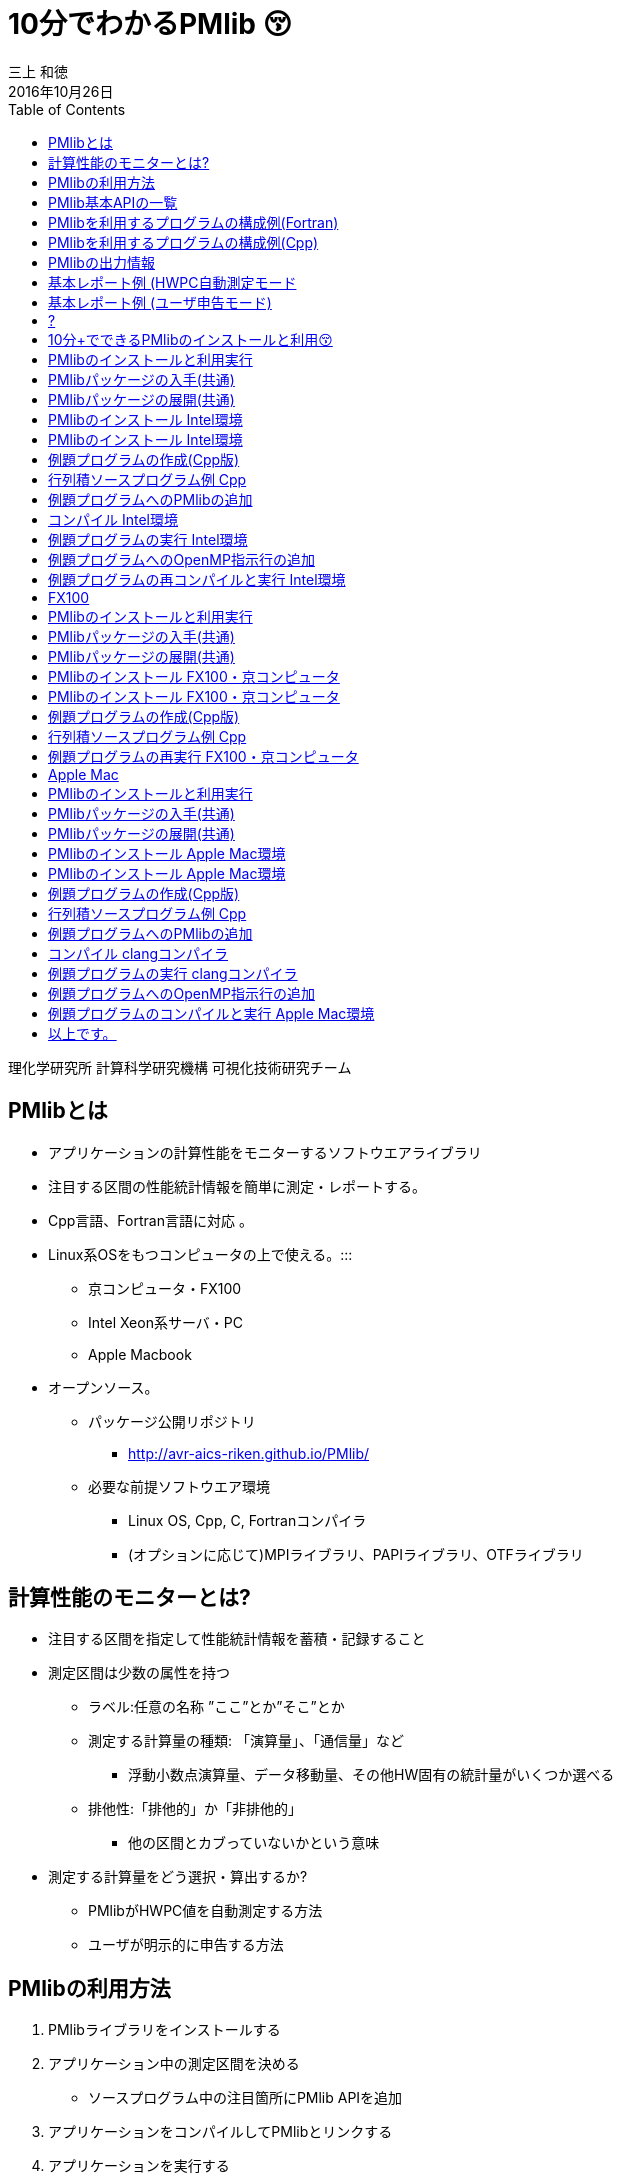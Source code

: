= 10分でわかるPMlib 😚
:author: 三上 和徳
:encoding: utf-8
:lang: jp
:rev: 0.1.0
:revdate: 2016年10月26日
:source-highlighter: rouge
:toc:

理化学研究所 計算科学研究機構
可視化技術研究チーム

== PMlibとは

* アプリケーションの計算性能をモニターするソフトウエアライブラリ
  * 注目する区間の性能統計情報を簡単に測定・レポートする。
  * Cpp言語、Fortran言語に対応 。
  * Linux系OSをもつコンピュータの上で使える。:::
    ** 京コンピュータ・FX100
    ** Intel Xeon系サーバ・PC
    ** Apple Macbook
  * オープンソース。
    ** パッケージ公開リポジトリ
      *** http://avr-aics-riken.github.io/PMlib/
    ** 必要な前提ソフトウエア環境
      *** Linux OS, Cpp, C, Fortranコンパイラ
      *** (オプションに応じて)MPIライブラリ、PAPIライブラリ、OTFライブラリ

== 計算性能のモニターとは?

* 注目する区間を指定して性能統計情報を蓄積・記録すること

* 測定区間は少数の属性を持つ
  ** ラベル:任意の名称 ”ここ”とか”そこ”とか
  ** 測定する計算量の種類: 「演算量」、「通信量」など
     *** 浮動小数点演算量、データ移動量、その他HW固有の統計量がいくつか選べる
  ** 排他性:「排他的」か「非排他的」
     *** 他の区間とカブっていないかという意味

* 測定する計算量をどう選択・算出するか?
  ** PMlibがHWPC値を自動測定する方法
  ** ユーザが明示的に申告する方法

== PMlibの利用方法

. PMlibライブラリをインストールする
. アプリケーション中の測定区間を決める
  * ソースプログラム中の注目箇所にPMlib APIを追加
. アプリケーションをコンパイルしてPMlibとリンクする
. アプリケーションを実行する
  * 実行時に性能統計情報がレポートされる
. 性能統計レポートを確認評価する

== PMlib基本APIの一覧

|===
| 関数名(Cpp)        | 関数名(Fortran)   | 機能                | 呼び出し位置と回 数 |  引数  

| initialize()       |f_pm_initialize()    | PMlib 全体の初期化  | 冒頭■一回  | (1)測定区間数 
| setProperties()    |f_pm_setproperties() | 測定区間のラベル化  | 任意■各区間一回 | ⑴ラベル、（2)測定対象タイプ、（3)排他 指定 
| start()            |f_pm_start()         | 測定の開始          | 任意(startとstopで ペア） | (1)ラベル
| stop()             |f_pm_stop()          | 測定の停止          | 任意(startとstopで ペア） | (1)ラベル、（2)計算量、（3)計算のタスク 数
| print()            |f_pm_print()         | 測定区間毎の基本 統計結果表示 | 測定終了時■一回 | (1)出カファイルポインタ、（2)ホスト名、 (3)任意のコメント、（4)区間の表示順 序指定 
| printDetail()      |f_pm_printdetail()   | MPIランク毎の詳細 性能情報の表示 | 測定終了時■一回 | (1)出カファイルポインタ、（2)記号説明 の表示、（3)区間の表示順序指定 
|===

== PMlibを利用するプログラムの構成例(Fortran)

|===
|  元のソース    |   PMlib組み込み後のソース

a|
[source,fortran]
----
program main
!  注目箇所
call mykernel() 
end
----
a|
[source,fortran]
----
program main
! 初期設定
call f_pm_initialize (nWatch)
call f_pm_setproperties ("Koko!" icalc, iexcl)
! 測定区間
call f_pm_start ("Koko!")
call mykernel (msize,n,a,b,c)
call f_pm_stop ("Koko!", fops, ncall)
! レポート出力
call f_pm_print ("", isort)
call f_pm_printdetail ("", ilegend, isort)
end
----

|===

== PMlibを利用するプログラムの構成例(Cpp)

|===
| 元のソース | PMlib組み込み後のソース 

a|
[source,cpp]
----
int main(int argc, char *argv[])
{
/* 注目箇所 */
mykernel();
return 0;
}
----
a|
[source,cpp]
----
/* PMlibヘッダー */
#include <PerfMonitor.h>
using namespace pm_lib;
PerfMonitor PM;
int main(int argc, char *argv[])
{
/* 初期設定 */
PM.initialize();
PM.setProperties("Koko!", PM.CALC);
/* 測定区間 */
PM.start("Koko!");
mykernel();
PM.stop ("Koko!");
/* レポート出力 */
PM.print(stdout, "", "");
PM.printDetail(stdout);
return 0;
}
----
|===

== PMlibの出力情報

. 、基本レポート
  * 各測定区間のプロセスあたり平均性能統計値
    ** 時間:各区間の平均時間、呼び出し回数、累積経過時間
    **  計算量:呼び出し1回あたりの量、合計量、速度
    ** 区間を登録順または経過時間順にソート出力
  * ジョブ全体での総合性能
. 、詳細プロファイル
  * 各MPIプロセス毎のプロファイルを出力
  * (オプション)各MPIプロセス毎のHWPCイベント統計量
    ** HWPCイベントグループを環境変数で指定
    ** プロセスがOpenMPスレッドを発生した場合、各スレッドの計 算量は元プロセスに合算する。
. 、(オプション)ポスト処理用性能トレースファイル


== 基本レポート例 (HWPC自動測定モード

....
# PMlib Basic Report -------------------------------------------------------
Timing Statistics Report from PMlib version 5.0.3
Linked PMlib supports: MPI, OpenMP, HWPC, OTF
Host name : vsp01
Date      : 2016/06/19 : 15:26:50
Mrs. Kobe
Parallel Mode:  Hybrid (4 processes x 4 threads)
The environment variable HWPC_CHOOSER=FLOPS is provided.

Total execution time            = 9.848690e-01 [sec]
Total time of measured sections = 9.816217e-01 [sec]

Exclusive sections statistics per process and total job.
Inclusive sections are marked with (*)

Section           |  call    |     accumulated time[sec]              | [hardware counter byte counts]
Label             |          |   avr     avr[%]    sdv   avr/call     |      avr       sdv   speed
------------------+----------+----------------------------------------+----------------------------
First section     :        1   1.039e-01 10.59 1.32e-03 1.039e-01        4.807e+09 1.89e+06 46.26 Gflops
Second section(*) :        1   8.412e-01 85.70 4.72e-03 8.412e-01        5.226e+09 1.79e+06 6.21 Gflops(*)
Subsection X      :        3   3.106e-01 31.64 9.48e-04 1.035e-01        1.614e+10 3.24e+06 51.97 Gflops
Subsection Y      :        3   3.127e-01 31.85 4.06e-03 1.042e-01        1.568e+10 2.73e+06 50.14 Gflops
------------------+----------+----------------------------------------+----------------------------
Sections per process           7.272e-01     -Exclusive CALC sections- 3.663e+10            50.37 Gflops
------------------+----------+----------------------------------------+----------------------------
Sections total job             7.272e-01      -Exclusive CALC sections- 1.465e+11           201.47 Gflops
....

== 基本レポート例 (ユーザ申告モード)

....
# PMlib Basic Report -------------------------------------------------------

    Timing Statistics Report from PMlib version 5.0.3
    Linked PMlib supports: MPI, OpenMP, HWPC, OTF
    Host name : vsp01
    Date      : 2016/06/19 : 15:28:19
    Mrs. Kobe
    Parallel Mode:    Hybrid (4 processes x 4 threads)
    The environment variable HWPC_CHOOSER is not provided. No HWPC report.

    Total execution time            = 9.795189e-01 [sec]
    Total time of measured sections = 9.816882e-01 [sec]

    Exclusive sections statistics per process and total job.
    Inclusive sections are marked with (*)

    Section           |   call   |      accumulated time[sec]             | [user defined counter values ]
    Label             |          |    avr   avr[%]   sdv     avr/call     |       avr     sdv   speed
    ------------------+----------+----------------------------------------+----------------------------
    First section     :        1   1.043e-01 10.62 1.47e-03 1.043e-01        4.000e+09 0.00e+00 38.35 Gflops
    Second section(*) :        1   8.420e-01 85.77 6.86e-03 8.420e-01        1.960e+10 0.00e+00 23.28 Gflops(*)
    Subsection X      :        3   3.120e-01 31.78 3.28e-03 1.040e-01        4.800e+10 0.00e+00 153.84 GB/sec
    Subsection Y      :        3   3.118e-01 31.76 2.72e-03 1.039e-01        1.440e+10 0.00e+00 46.18 Gflops
    ------------------+----------+----------------------------------------+----------------------------
    Sections per process           4.161e-01     -Exclusive CALC sections- 1.840e+10            44.22 Gflops
    Sections per process           3.120e-01     -Exclusive COMM sections- 4.800e+10           153.84 GB/sec
    ------------------+----------+----------------------------------------+----------------------------
    Sections total job             4.161e-01     -Exclusive CALC sections- 7.360e+10           176.87 Gflops
    Sections total job             3.120e-01     -Exclusive COMM sections- 1.920e+11           615.36 GB/sec
....

== ?

|===
^| 以降のスライドはコンピュータシステム毎に
^| 別れた内容になっています。
^| Intel環境編
^| 京・FX100編
^| Mac・OSX編
^| 適切なものを選んでお読みください
|===

== 10分+でできるPMlibのインストールと利用😚

|===
^| Intel環境編
^| (Intel サーバ w/ Intelコンパイラ+Intel MPI)
|===

== PMlibのインストールと利用実行

* PMlibのインストール
  ** PMlibパッケージの入手
  ** PMlibのインストール

* PMlibの利用実行
  ** 例題プログラムの作成(Cpp言語で作成)
  ** 例題プログラムへのPMlibの追加(ソースプログラムの編集)
  ** 例題プログラムをコンパイルしてPMlibをリンクする
  ** 例題プログラムを実行して、PMlibのレポートを確認する


* `(注)ここではPMlibのインストールと例題プログラムの利用実行が同じ種類のIntel Xeon CPU上で行われることを想定している。`
* `(注)ここではIntelコンパイラ+Intel MPIのソフトウエア環境を想定している。GNUコンパイラ を用いた場合、あるいはOpenMPIを用いた場合などのインストール例についてはパッケージに含まれるINSTALLファイルを参照`

== PMlibパッケージの入手(共通)

* パッケージ公開リポジトリ
  ** http://avr-aics-riken.github.io/PMlib/
 
image::download.png[ソフトウェアをダウンロードするためのGitHubページを示す画像]

* ダウンロードしたファイル名は avr-aics-riken-PMlib-*.tar.gz
  ** (*の部分はバージョンにより変わる)
* ダウンロードしたファイルをインストール先のコンピュータに転送する。手持ちのPCへインストールする場合は、もちろん転送不要。
  ** 以降の例では ${HOME}/tmp/ 下に転送したと仮定

== PMlibパッケージの展開(共通)

* インストール先のコンピュータ上で、転送したパッケージを展開する
* 展開したディレクトリにシンボリックリンクと、パスの環境変数を設定する。
* 以下の例ではログイン後ホームに pmlib ディレクトリを作って、その下に転送したパッケージのファイルを展開する。

[source,bash]
----
$ mkdir pmlib
$ cd pmlib
$ tar –zxf ${HOME}/tmp/avr-aics-riken-PMlib-*.tar.gz
$ ls –go
drwxr-xr-x 10 4096 2016-06-21 15:13 avr-aics-riken-PMlib-7d4884d

$ ln –s avr-aics-riken-PMlib-* PMlib
$ ls –go
lrwxrwxrwx 1 12 2016-06-21 15:15 PMlib -> avr-aics-riken-PMlib-7d4884d

$ PMLIB_DIR=${PWD}/PMlib           # PMlibパッケージを展開したディレクトリ
$ INSTALL_DIR=${PWD}/install_dir   # PMlibのインストール先ディレクトリ
$ export PMLIB_DIR INSTALL_DIR
----

== PMlibのインストール Intel環境

* Intel環境用のインストールスクリプト例は以下に提供されている
 ** `$ SCRIPTS=${PMLIB_DIR}/doc/scripts/Intel/`

* アプリケーションの種類により、PMlib「1プロセス版」か「MPI版」かのどちらかを使用するので、両方ともインストールする。
* Intelコンパイラ、Intel MPI、PAPIライブラリはシステムによってインストールされているパスが異なる。PMlibインストール用スクリプトで設定されているパスが正しいか確認して、必要であれば修正する。
* 「1プロセス版」のスクリプト ${SCRIPTS}/x.make-pmlib-intel-serial.sh
  ** `N行目INTEL_DIR=/usr/local/intel/composer_xe_2013`
  ** `N行目PAPI_DIR=/usr/local/papi/papi-5.3.2/intel`

* 「Intel MPI版」のスクリプト ${SCRIPTS}/x.make-pmlib-intel-impi.sh
  ** `N行目 INTEL_DIR=/usr/local/intel/composer_xe_2013`
  ** `N行目 MPI_DIR=/usr/local/intel/impi/4.1.0.024`
  ** `N行目 PAPI_DIR=/usr/local/papi/papi-5.3.2/intel`

== PMlibのインストール Intel環境

* インストールスクリプトを2つ順に実行
[source,bash]
----
$ ${SCRIPTS}/x.make-intel-serial.sh  # 「1プロセス版」PMlibのインストール
$ ${SCRIPTS}/x.make-intel-impi.sh    # 「Intel MPI版」PMlibのインストール
----

* 以下のファイルがインストールされた事を確認する
[source,bash]
----
$ ls –go ${INSTALL_DIR}
drwxr-xr-x 3 102 6 19 17:51 bin
drwxr-xr-x 6 204 6 19 17:51 doc
drwxr-xr-x 7 238 6 19 17:51 include
drwxr-xr-x 4 136 6 19 17:51 lib
drwxr-xr-x 7 238 6 19 17:51 share

$ ls –go ${INSTALL_DIR}/lib
-rw-r--r-- 1 145784 5 27 17:15 libPM.a         # 「1プロセス版」PMlibライブラリ
-rw-r--r-- 1 472104 6 19 17:51 libPMmpi.a      # 「Intel MPI版」PMlibライブラリ
----

* 以上でPMlibインストール終了!

== 例題プログラムの作成(Cpp版)

* 適当なディレクトリ ${MY_SRC} の下にプログラム mxm.cpp を作成する
* N次の正方行列の積を計算するプログラム
  ** 主プログラム:関数1と関数2を呼び出して行列積の計算を行う。
  ** 関数1:正方行列[A]、[B]の各要素を値1.0で初期化する
  ** 関数2:行列積[C]=[A][B]を計算する
  ** シリアルプログラム(MPI不要、OpenMP不要)

[source,bash]
---
$ MY_SRC=${HOME}/pmlib/mysrc
$ mkdir -p ${MY_SRC}
$ cd ${MY_SRC}
---

* 自分でソースを書いてももちろん良い vi mxm.cpp
*  手早く進みたい場合はパッケージのプログラム例をコピーしても良い

`$ vi mxm.cpp`
あるいは
`$ cp –p ${PMLIB_DIR}/doc/src_tutorial/mxm.cpp ./`

== 行列積ソースプログラム例 Cpp

|===
a|
[source,cpp]
----
#include <stdio.h>
#include <string.h>
#include "matrix.h"
void init2d();
void mxm2d();
/* 主プログラム部分 */
int main()
{
init2d();
mxm2d();
return 0;
}
void init2d()
{
  int i, j, nsize;
  matrix.nsize = MATSIZE;
  nsize = matrix.nsize;
  for (i=0; i<nsize; i++){
    for (j=0; j<nsize; j++){
      matrix.a2d[i][j] = (double)(i+j)/(double)nsize;
      matrix.b2d[i][j] = 1.0-matrix.a2d[i][j];
      matrix.c2d[i][j] = 0.0;
    }
  }
}
----

a|
[source,cpp]
----
void mxm2d()
{
  int i, j, k, nsize;
  double c1;
  nsize = matrix.nsize;
  for (i=0; i<nsize; i++){
    for (j=0; j<nsize; j++){
      c1 = 0.0;
      for (k=0; k<nsize; k++){
        c1 = c1 +
          matrix.a2d[k][i] * matrix.b2d[j][k];
      }
      matrix.c2d[j][i] = c1;
    }
  }
}
----

ヘッダーファイル matrix.h の内容

[source,cpp]
----
#define MATSIZE 1000
struct matrix {
  double a2d[MATSIZE][MATSIZE];
  double b2d[MATSIZE][MATSIZE];
  double c2d[MATSIZE][MATSIZE];
  int nsize;
} matrix;
----
|===

== 例題プログラムへのPMlibの追加

|===
| *  元の主プログラム部分 | * PMlibを追加した主プログラム部分

[source,cpp]
----
/* ヘッダー */


int main()
{

/* 初期設定 */


/* 測定区間1 */
init2d();


/* 測定区間2 */
mxm2d();

/* レポートを出力 */
return 0;
}
----

|
[source,cpp]
----
/* ヘッダー追加 */
#include <PerfMonitor.h>
using namespace pm_lib;
PerfMonitor PM;
int main()
{
PM.initialize();
/* 初期設定 */
PM.setProperties("A:init2d",PM.CALC);
PM.setProperties("B:mxm2d",PM.CALC);
/* 測定区間1 */
PM.start("A:init2d");
init2d();
PM.stop("A:init2d");
/* 測定区間2 */
PM.start("B:mxm2d");
mxm2d();
PM.stop("B:mxm2d");
/* レポートを出力 */
PM.print(stdout, "","");
PM.printDetail(stdout);
return 0;
}
----
|===

== コンパイル Intel環境

* 例題プログラムをコンパイルしてPMlibをリンクするスクリプト例
 ** x.compile-cpp-intel-serial.sh
 ** コンパイルを開始する前にスクリプトの内容を確認する
 ** コンパイルが終了すると実行プログラム a.out が生成される

[source,bash]
----
$ ${SCRIPTS}/x.compile-cpp-intel-serial.sh
$ file ./a.out
./a.out: ELF 64-bit LSB executable, x86-64, version 1 (GNU/Linux), dynamically linked (uses shared libs), for GNU/Linux 2.6.18, not stripped
----

== 例題プログラムの実行 Intel環境

* プログラムの実行方法(ジョブスクリプトによるジョブ投入)
  ** (注)Intelサーバではプログラムをバッチジョブで実行する事が多く、バッチジョブ管理ソフトの種類・構成には様々なパターンがある。以下はLSFの場合の例であるが、利用するシステムに合わせて実行ジョブスクリプトの指示行部分を適宜修正する。
  ** ジョブスクリプト中のプログラムパス(MY_SRC)設定が正しいことを確認。
  ** 最初はジョブスクリプトをそのまま実行する。(ユーザー申告モード)
  ** 次に環境変数を指定して実行する。(HWPCによる自動測定モード)

|===
|
[source,bash]
----
$ cp ${SCRIPTS}/x.run-intel-serial.sh ./
$ vi ./x.run-intel-serial.sh
$ bsub < ./x.run-intel-serial.sh
----

|
.  通常実行(ユーザー申告モード)
`./a.out`
.   HWPCによる自動測定モード
`export HWPC_CHOOSER=FLOPS`
`./a.out`
|===

*  実行結果標準出力でPMlibの基本レポート・詳細レポートを確認

== 例題プログラムへのOpenMP指示行の追加

* ソースプログラムにOpenMP指示行を追加

|===
a|
[source,cpp]
----
void init2d()
{
  int i, j, nsize;
  matrix.nsize = MATSIZE;
  nsize = matrix.nsize;
  #pragma omp parallel for private(i,j)
  for (i=0; i<nsize; ipp){
    for (j=0; j<nsize; jpp){
      matrix.a2d[i][j] = (double)(i+j)/(double)nsize;
      matrix.b2d[i][j] = 1.0-matrix.a2d[i][j];
      matrix.c2d[i][j] = 0.0;
    }
  }
}
----

a|
[source,cpp]
----
void mxm2d()
{
  int i, j, k, nsize;
  double c1;
  nsize = matrix.nsize;
  #pragma omp parallel for private(i,j,k,c1)
  for (i=0; i<nsize; ipp){
    for (j=0; j<nsize; jpp){
      c1 = 0.0;
      for (k=0; k<nsize; kpp){
      c1 = c1 +
      matrix.a2d[k][i] * matrix.b2d[j][k];
    }
    ...以下略...
----
|===

== 例題プログラムの再コンパイルと実行 Intel環境

* ログインノード上で再度コンパイル

`${SCRIPTS}/x.compile-cpp-intel-serial.sh`

* 環境変数を追加・変更して再実行
  ** ジョブスクリプトで測定条件を変更して出力結果を比較する
  ** OMP_NUM_THREADS=1/2/4/8など:OpenMPスレッド数
  ** HWPC_CHOOSER=FLOPS/BANDWIDTH/など:HWPC測定のタイプ

`$ vi x.run-intel-serial.sh`
`$ bsub < ./x.run-intel-serial.sh`

== FX100

[.text-center]
10分+でできるPMlibのインストールと利用😚
[.text-center]
FX100・京コンピュータ編

== PMlibのインストールと利用実行

* PMlibのインストール
  ** PMlibパッケージの入手
  ** PMlibのインストール

* PMlibの利用実行
  ** 例題プログラムの作成(C++言語で作成)
  ** 例題プログラムへのPMlibの追加(ソースプログラムの編集)
  ** 例題プログラムをコンパイルしてPMlibをリンクする
  ** 例題プログラムを実行して、PMlibのレポートを確認する

* (注)この説明資料ではPMlibのインストール・例題プログラムのコンパイルはログインノード上で行い、例題プログラムの実行は計算ノード上で行われることを前提としている。

== PMlibパッケージの入手(共通)

* パッケージ公開リポジトリ
  **  http://avr-aics-riken.github.io/PMlib/

image::download.png[ソフトウェアをダウンロードするためのGitHubページを示す画像]

* ダウンロードしたファイル名は avr-aics-riken-PMlib-*.tar.gz
  ** (\*の部分はバージョンにより変わる)
* ダウンロードしたファイルをインストール先のコンピュータに転送する。手持ちのPCへインストールする場合は、もちろん転送不要。
  ** 以降の例では ${HOME}/tmp/ 下に転送したと仮定

== PMlibパッケージの展開(共通)

* インストール先のコンピュータ上で、転送したパッケージを展開する
* 展開したディレクトリにシンボリックリンクと、パスの環境変数を設定する。
* 以下の例ではログイン後ホームに pmlib ディレクトリを作って、その下に転送したパッケージのファイルを展開する。

[source,bash]
----
$ mkdir pmlib
$ cd pmlib
$ tar –zxf ${HOME}/tmp/avr-aics-riken-PMlib-*.tar.gz
$ ls –go
drwxr-xr-x 10 4096 2016-06-21 15:13 avr-aics-riken-PMlib-7d4884d
$ ln –s avr-aics-riken-PMlib-* PMlib
$ ls –go
lrwxrwxrwx 1 12 2016-06-21 15:15 PMlib -> avr-aics-riken-PMlib-7d4884d
$ PMLIB_DIR=${PWD}/PMlib          # PMlibパッケージを展開したディレクトリ   
$ INSTALL_DIR=${PWD}/install_dir  # PMlibのインストール先ディレクトリ
$ export PMLIB_DIR INSTALL_DIR
----

== PMlibのインストール FX100・京コンピュータ

* FX100・京コンピュータ用のインストールスクリプトは共通で、以下に例が提供されている

`$ SCRIPTS=${PMLIB_DIR}/doc/scripts/K/`

* アプリケーションの種類により、PMlib「1プロセス版」か「MPI版」かのどちらかを使用するので、両方ともインストールする。
* 「1プロセス版」PMlibをインストールするスクリプト
  ** ${SCRIPTS}/x.make-pmlib-K-serial.sh
* 「MPI版」PMlibをインストールするスクリプト
  ** ${SCRIPTS}/x.make-pmlib-K-impi.sh

== PMlibのインストール FX100・京コンピュータ

* ログインノード上でインストールスクリプトを2つ順に実行

[source,bash]
----
$ ${SCRIPTS}/x.make-pmlib-K-serial.sh   # 「1プロセス版」のインストール
$ ${SCRIPTS}/x.make-pmlib-K-mpi.sh      # 「MPI版」のインストール
----

* 以下のファイルがインストールされた事を確認する

[source,bash]
----
$ ls –go ${INSTALL_DIR}
drwxr-xr-x 3 102 6 19 17:51 bin
drwxr-xr-x 6 204 6 19 17:51 doc
drwxr-xr-x 7 238 6 19 17:51 include
drwxr-xr-x 4 136 6 19 17:51 lib
drwxr-xr-x 7 238 6 19 17:51 share
$ ls –go ${INSTALL_DIR}/lib
-rw-r--r-- 1 145784 5 27 17:15 libPM.a         #「1プロセス版」PMlibライブラリ
-rw-r--r-- 1 472104 6 19 17:51 libPMmpi.a      #「MPI版」PMlibライブラリ
----

*  以上でPMlibインストール終了!

== 例題プログラムの作成(Cpp版)


* 適当なディレクトリ ${MY_SRC} の下にプログラム mxm.cpp を作成する
* N次の正方行列の積を計算するプログラム
  ** 主プログラム:関数1と関数2を呼び出して行列積の計算を行う。
  ** 関数1:正方行列[A]、[B]の各要素を値1.0で初期化する
  ** 関数2:行列積[C]=[A][B]を計算する
  ** シリアルプログラム(MPI不要、OpenMP不要)

[source,bash]
----
$ MY_SRC=${HOME}/pmlib/mysrc
$ mkdir -p ${MY_SRC}
$ cd ${MY_SRC}
----

* 自分でソースを書いてももちろん良い vi mxm.cpp
* 手早く進みたい場合はパッケージのプログラム例をコピーしても良い

`$ vi mxm.cpp`
あるいは
`$ cp –p ${PMLIB_DIR}/doc/src_tutorial/mxm.cpp ./`

== 行列積ソースプログラム例 Cpp

|===
a|
[source,cpp]
----
#include <stdio.h>
#include <string.h>
#include "matrix.h"
void init2d();
void mxm2d();
/* 主プログラム部分 */
int main()
{
  init2d();
  mxm2d();
  return 0;
}

void init2d()
{
  int i, j, nsize;
  matrix.nsize = MATSIZE;
  nsize = matrix.nsize;
  for (i=0; i<nsize; ipp){
    for (j=0; j<nsize; jpp){
      matrix.a2d[i][j] = (double)(i+j)/(double)nsize;
      matrix.b2d[i][j] = 1.0-matrix.a2d[i][j];
      matrix.c2d[i][j] = 0.0;
    }
  }
}
----

a|
[source,cpp]
----
void mxm2d()
{
  int i, j, k, nsize;
  double c1;
  nsize = matrix.nsize;
  for (i=0; i<nsize; ipp){
    for (j=0; j<nsize; jpp){
      c1 = 0.0;
      for (k=0; k<nsize; kpp){
        c1 = c1 +
        matrix.a2d[k][i] * matrix.b2d[j][k];
      }
    matrix.c2d[j][i] = c1;
    }
  }
}
----

ヘッダーファイル matrix.h の内容
[source,cpp]
----
#define MATSIZE 1000
struct matrix {
  double a2d[MATSIZE][MATSIZE];
  double b2d[MATSIZE][MATSIZE];
  double c2d[MATSIZE][MATSIZE];
  int nsize;
} matrix;
----

== 例題プログラムへのPMlibの追加

|===
|  元の主プログラム部分 | PMlibを追加した主プログラム部分

a|
[source,cpp]
----
/* ヘッダー */

int main()
{

/* 初期設定 */

/* 測定区間1 */
init2d();


/* 測定区間2 */
mxm2d();




/* レポートを出力 */


return 0;
----

a|
[source,cpp]
----
/* ヘッダー追加 */
#include <PerfMonitor.h>
using namespace pm_lib;
PerfMonitor PM;
int main()
{
PM.initialize();
/* 初期設定 */
PM.setProperties("A:init2d", PM.CALC);
PM.setProperties("B:mxm2d", PM.CALC);
/* 測定区間1 */
PM.start("A:init2d");
init2d();
PM.stop("A:init2d");
/* 測定区間2 */
PM.start("B:mxm2d");
mxm2d();
PM.stop ("B:mxm2d");
/* レポートを出力 */
PM.print(stdout, "", "");
PM.printDetail(stdout);
return 0;
}
----
|===

== コンパイル FX100・京コンピュータ

* 例題プログラムをコンパイルしてPMlibをリンクするスクリプト例
  ** x.compile-cpp-K-serial.sh
  ** コンパイルを開始する前にスクリプトの内容を確認する
  ** コンパイルが終了すると実行プログラム a.out が生成される

[source,bash]
----
$ ${SCRIPTS}/x.compile-cpp-K-serial.sh
$ file ./a.out
./a.out: ELF 64-bit MSB executable, SPARC V9, total store ordering, version 1 (SYSV), dynamically linked (uses shared libs), for GNU/Linux 2.6.12, not stripped
----

== 例題プログラムの実行 FX100・京コンピュータ

* 対話的ジョブセッションの開始
  ** 京やFX100などはバッチジョブ管理されているので、#計算ノード#1台を利
用する対話的ジョブセッションを起動する。
  ** FX100ではシステム毎にpjsub のオプションが異なる。適宜対応。

[source,bash]
----
$ pjsub --interact --rsc-list "elapse=01:00:00" --rsc-list "node=1" --mpi "proc=8"
[INFO] PJM 0000 pjsub Job 2955440 submitted.
[INFO] PJM 0081 ....connected.
[INFO] PJM 0082 pjsub Interactive job 2955440 started.
----

* 計算ノード上で対話的ジョブセッションが始まったら、最初に環境設定を行う
  ** FX100ではシステム毎に環境設定方法が異なることがある。適宜対応。

[source,bash]
----
$ source /work/system/Env_base  # 京の場合
$ /opt/FJSVXosPA/bin/xospastop  # 京の場合
$ MY_SRC=${HOME}/pmlib/mysrc
$ cd ${MY_SRC}
----

== 例題プログラムの実行 FX100・京コンピュータ

* 計算ノード上でプログラムを実行する。
  ** デフォルトではユーザー申告モードで測定される
  ** 標準出力に基本レポート・詳細レポートが出力される事を確認

`./a.out`

* 環境変数HWPC_CHOOSERにFLOPSを指定して再度実行する
  ** HWPCによる自動測定モード(計算量の自動測定)
  ** 基本レポート・詳細レポートを確認

[source,bash]
----
$ export HWPC_CHOOSER=FLOPS
$ ./a.out
----

== 例題プログラムへのOpenMP指示行の追加

*  ソースプログラムにOpenMP指示行を追加

|====
a|
[source,cpp]
----
void init2d()
{
  int i, j, nsize;
  matrix.nsize = MATSIZE;
  nsize = matrix.nsize;
  #pragma omp parallel for private(i,j)
  for (i=0; i<nsize; ipp){
    for (j=0; j<nsize; jpp){
      matrix.a2d[i][j] = (double)(i+j)/(double)nsize;
      matrix.b2d[i][j] = 1.0-matrix.a2d[i][j];
      matrix.c2d[i][j] = 0.0;
    }
  }
}
----

a|
[source,cpp]
----
void mxm2d()
{
  int i, j, k, nsize;
  double c1;
  nsize = matrix.nsize;
  #pragma omp parallel for private(i,j,k,c1)
  for (i=0; i<nsize; ipp){
    for (j=0; j<nsize; jpp){
      c1 = 0.0;
      for (k=0; k<nsize; kpp){
        c1 = c1 +
        matrix.a2d[k][i] * matrix.b2d[j][k];
      }
      ...以下略...
----
|===

== 例題プログラムの再実行 FX100・京コンピュータ

* ログインノード上で再度コンパイル

`$ ${SCRIPTS}/x.compile-app-K-serial.sh`

* #計算ノード上で#対話的ジョブセッションを継続・再開
  ** もし先に開始したジョブセッションが終了していればジョブの再投入と環
境設定を再実施
  ** 測定条件(環境変数)を追加・変更して出力結果を比較する
    *** OMP_NUM_THREADS=1/2/4/8など:OpenMPスレッド数
    *** HWPC_CHOOSER=FLOPS/BANDWIDTH/など:HWPC測定のタイプ

[source,bash]
----
$ export HWPC_CHOOSER=FLOPS
$ export OMP_NUM_THREADS=4
$ ./a.out
----

== Apple Mac

[.text-center]
10分+でできるPMlibのインストールと利用😚
[.text-center]
Apple Mac編
[.text-center]
(OSX10.11以降)

== PMlibのインストールと利用実行

* PMlibのインストール
  ** PMlibパッケージの入手
  ** PMlibのインストール

* PMlibの利用実行
  ** 例題プログラムの作成(Cpp言語で作成)
  ** 例題プログラムへのPMlibの追加(ソースプログラムの編集)
  ** 例題プログラムをコンパイルしてPMlibをリンクする
  ** 例題プログラムを実行して、PMlibのレポートを確認する

* (注)Apple Mac環境ではCコンパイラ(Clang)は標準で備わっているがFortranコンパイラ、MPIライブラリは通常利用者がインストールする。この説明資料ではCコンパイラは標準のclang、FortranコンパイラはGNUFortran(gfortran:GNU Cに付属)、MPIはOpenMPIがインストールされていることを前提として書かれている。
* (注)Apple Mac環境ではHWPC/PAPIライブラリはサポートされていない。

== PMlibパッケージの入手(共通)

* パッケージ公開リポジトリ
  ** http://avr-aics-riken.github.io/PMlib/

image::download.png[ソフトウェアをダウンロードするためのGitHubページを示す画像]

* ダウンロードしたファイル名は avr-aics-riken-PMlib-*.tar.gz
  ** (\*の部分はバージョンにより変わる)
* ダウンロードしたファイルをインストール先のコンピュータに転送する。手持ちのPCへインストールする場合は、もちろん転送不要。
  ** 以降の例では ${HOME}/tmp/ 下に転送したと仮定

== PMlibパッケージの展開(共通)

* インストール先のコンピュータ上で、転送したパッケージを展開する
* 展開したディレクトリにシンボリックリンクと、パスの環境変数を設定する。
* 以下の例ではログイン後ホームに pmlib ディレクトリを作って、その下に 転送したパッケージのファイルを展開する。

[source,bash]
----
$ mkdir pmlib
$ cd pmlib
$ tar –zxf ${HOME}/tmp/avr-aics-riken-PMlib-*.tar.gz
$ ls –go
drwxr-xr-x 10 4096 2016-06-21 15:13 avr-aics-riken-PMlib-7d4884d
$ ln –s avr-aics-riken-PMlib-* PMlib
$ ls –go
lrwxrwxrwx 1 12 2016-06-21 15:15 PMlib -> avr-aics-riken-PMlib-7d4884d
$ PMLIB_DIR=${PWD}/PMlib          # PMlibパッケージを展開したディレクトリ
$ INSTALL_DIR=${PWD}/install_dir  # PMlibのインストール先ディレクトリ
$ export PMLIB_DIR INSTALL_DIR
----

== PMlibのインストール Apple Mac環境

* Apple Mac環境用のインストールスクリプト例は以下に提供されている

`$ SCRIPTS=${PMLIB_DIR}/doc/scripts/Mac/`

* アプリケーションの種類により、PMlib「1プロセス版」か「MPI版」かのどちらかを使用するので、両方ともインストールする。
* 「1プロセス版」のスクリプト ${SCRIPTS}/x.make-mac-clang-serial.sh
* 「MPI版」のスクリプト ${SCRIPTS}/x.make-mac-clang-openmpi.sh
* 「MPI版」のスクリプトではOpenMPIがインストールされたパスが正しく設定されているか確認して、必要であれば修正する。

`export OPENMPI_DIR=/usr/local/openmpi/openmpi-1.10.2-clang`

== PMlibのインストール Apple Mac環境

* インストールスクリプトを2つ順に実行
[source,bash]
----
$ ${SCRIPTS}/x.make-mac-clang-serial.sh # 「1プロセス版」PMlib
$ ${SCRIPTS}/x.make-mac-clang-openmpi.sh # 「MPI版」PMlib
----
* 以下のファイルがインストールされた事を確認する

[source,bash]
----
$ ls –go ${INSTALL_DIR}
drwxr-xr-x 3 102 6 19 17:51 bin
drwxr-xr-x 6 204 6 19 17:51 doc
drwxr-xr-x 7 238 6 19 17:51 include
drwxr-xr-x 4 136 6 19 17:51 lib
drwxr-xr-x 7 238 6 19 17:51 share
$ ls –go ${INSTALL_DIR}/lib
-rw-r--r-- 1 145784 5 27 17:15 libPM.a     # 「1プロセス版」PMlibライブラリ
-rw-r--r-- 1 472104 6 19 17:51 libPMmpi.a  # 「MPI版」PMlibライブラリ
----

*  以上でPMlibインストール終了!

== 例題プログラムの作成(Cpp版)

* 適当なディレクトリ ${MY_SRC} の下にプログラム mxm.cpp を作成する
* N次の正方行列の積を計算するプログラム
  ** 主プログラム:関数1と関数2を呼び出して行列積の計算を行う。
  ** 関数1:正方行列[A]、[B]の各要素を値1.0で初期化する
  ** 関数2:行列積[C]=[A][B]を計算する
  ** シリアルプログラム(MPI不要、OpenMP不要)

[source,bash]
----
$ MY_SRC=${HOME}/pmlib/mysrc
$ mkdir -p ${MY_SRC}
$ cd ${MY_SRC}
----

*  自分でソースを書いてももちろん良い vi mxm.cpp

*  手早く進みたい場合はパッケージのプログラム例をコピーしても良い

`$ vi mxm.cpp`
あるいは
`$ cp –p ${PMLIB_DIR}/doc/src_tutorial/mxm.cpp ./`


== 行列積ソースプログラム例 Cpp

|===
a|
[source,cpp]
----
#include <stdio.h>
#include <string.h>
#include "matrix.h"
void init2d();
void mxm2d();
/* 主プログラム部分 */
int main()
{
  init2d();
  mxm2d();
  return 0;
}

void init2d()
{
  int i, j, nsize;
  matrix.nsize = MATSIZE;
  nsize = matrix.nsize;
  for (i=0; i<nsize; ipp){
    for (j=0; j<nsize; jpp){
      matrix.a2d[i][j] = (double)(i+j)/(double)nsize;
      matrix.b2d[i][j] = 1.0-matrix.a2d[i][j];
      matrix.c2d[i][j] = 0.0;
    }
  }
}
----

a|
[source,cpp]
----
void mxm2d()
{
  int i, j, k, nsize;
  double c1;
  nsize = matrix.nsize;
  for (i=0; i<nsize; i++){
    for (j=0; j<nsize; j++){
      c1 = 0.0;
      for (k=0; k<nsize; k++){
        c1 = c1 +
        matrix.a2d[k][i] * matrix.b2d[j][k];
      }
      matrix.c2d[j][i] = c1;
    }
  }
}
----

ヘッダーファイル matrix.h の内容
[source,cpp]
----
#define MATSIZE 1000
struct matrix {
  double a2d[MATSIZE][MATSIZE];
  double b2d[MATSIZE][MATSIZE];
  double c2d[MATSIZE][MATSIZE];
  int nsize;
} matrix;
----
|===

== 例題プログラムへのPMlibの追加

|===
| 元の主プログラム部分 | PMlibを追加した主プログラム部分

a|
[source,cpp]
----
/* ヘッダー */


int main()
{
/* 初期設定 */


/* 測定区間1 */
init2d();


/* 測定区間2 */
mxm2d();


/* レポートを出力 */


return 0;
}
----

a|
[source,cpp]
----
/* ヘッダー追加 */
#include <PerfMonitor.h>
using namespace pm_lib;
PerfMonitor PM;
int main();
{
PM.initialize;
/* 初期設定 */
PM.setProperties("A:init2d", PM.CALC);
PM.setProperties("B:mxm2d", PM.CALC);
/* 測定区間1 */
PM.start("A:init2d");
init2d();
PM.stop("A:init2d");
/* 測定区間2 */
PM.start("B:mxm2d");
mxm2d();
PM.stop("B:mxm2d");
/* レポートを出力 */
PM.print(stdout,"","");
PM.printDetail(stdout);
return 0;
}
----
|===

== コンパイル clangコンパイラ

* 例題プログラムをコンパイルしてPMlibをリンクするスクリプト例
  ** x.compile-cpp-mac-serial.sh
  ** コンパイルを開始する前にスクリプトの内容を確認する
  ** コンパイルが終了すると実行プログラム a.out が生成される

[source,bash]
----
$ ${SCRIPTS}/x.compile-cpp-mac-serial.sh

$ file ./a.out
./a.out: Mach-O 64-bit executable x86_64
----

== 例題プログラムの実行 clangコンパイラ

* 例:ジョブスクリプトによる実行例。

[source,bash]
----
$ cp ${SCRIPTS}/x.run-mac-serial.sh ./
$ vi x.run-mac-serial.sh
$ ./x.run-mac-serial.sh
----

* 実行結果の標準出力でPMlibの基本レポート・詳細レポートを確認

== 例題プログラムへのOpenMP指示行の追加

* ソースプログラムにOpenMP指示行を追加

|===
a|
[source,cpp]
----
void init2d()
{
  int i, j, nsize;
  matrix.nsize = MATSIZE;
  nsize = matrix.nsize;
  #pragma omp parallel for private(i,j)
  for (i=0; i<nsize; ipp){
    for (j=0; j<nsize; jpp){
      matrix.a2d[i][j] = (double)(i+j)/(double)nsize;
      matrix.b2d[i][j] = 1.0-matrix.a2d[i][j];
      matrix.c2d[i][j] = 0.0;
    }
  }
}
----

a|
[source,cpp]
----
void mxm2d()
{
  int i, j, k, nsize;
  double c1;
  nsize = matrix.nsize;
  #pragma omp parallel for private(i,j,k,c1)
  for (i=0; i<nsize; ipp){
    for (j=0; j<nsize; jpp){
      c1 = 0.0;
      for (k=0; k<nsize; kpp){
        c1 = c1 +
        matrix.a2d[k][i] * matrix.b2d[j][k];
      }
      ...以下略...
----
|===

== 例題プログラムのコンパイルと実行 Apple Mac環境

* 再コンパイル
`$ ${SCRIPTS}/x.compile-cpp-mac-serial.sh`

* 環境変数を追加・変更して再実行
** ジョブスクリプトで測定条件を変更して出力結果を比較する
** OMP_NUM_THREADS=1/2/4/8など:OpenMPスレッド数

[source,bash]
----
$ vi x.run-mac-serial.sh
$ ./x.run-mac-serial.sh
----

== 以上です。

* PMlibの基本的な機能と利用方法についてご紹介しました。
* さらに詳細な機能やその利用方法について知りたい方は、PMlibパッケージの以下の資料をご覧ください。


|===
|
doc/PMlib.pdf
doc/tutorial/Tutorial-slide1-overview.pdf
doc/tutorial/Tutorial-slide2-installation.pdf
doc/tutorial/PMlib-Getting-Started.pdf

|
PMlib利用説明書
講習会用資料1
講習会用資料2
簡易版利用ガイド(本資料)
|===
